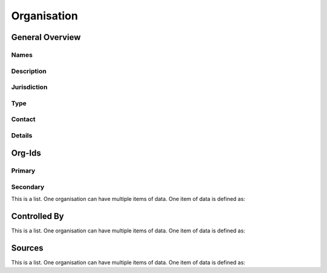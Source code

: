 Organisation
============




General Overview
----------------

Names
^^^^^


.. datadictionary::
   :schema: organisation.json
   :path: /properties/name

.. datadictionary::
   :schema: organisation.json
   :path: /properties/trading_name

.. datadictionary::
   :schema: organisation.json
   :path: /properties/translated_official_name

Description
^^^^^^^^^^^

.. datadictionary::
   :schema: organisation.json
   :path: /properties/description

Jurisdiction
^^^^^^^^^^^^

.. datadictionary::
   :schema: organisation.json
   :path: /properties/jurisdiction

Type
^^^^

.. datadictionary::
   :schema: organisation.json
   :path: /properties/type

Contact
^^^^^^^

.. datadictionary::
   :schema: organisation.json
   :path: /properties/contact

Details
^^^^^^^

.. datadictionary::
   :schema: organisation.json
   :path: /properties/website


.. datadictionary::
   :schema: organisation.json
   :path: /properties/address


.. datadictionary::
   :schema: organisation.json
   :path: /properties/postcode


.. datadictionary::
   :schema: organisation.json
   :path: /properties/country


Org-Ids
-------

Primary
^^^^^^^

.. datadictionary::
   :schema: organisation.json
   :path: /properties/org-ids/properties/primary

Secondary
^^^^^^^^^

This is a list. One organisation can have multiple items of data. One item of data is defined as:

.. datadictionary::
   :schema: organisation.json
   :path: /properties/org-ids/properties/secondary/items

Controlled By
-------------

This is a list. One organisation can have multiple items of data. One item of data is defined as:

.. datadictionary::
   :schema: organisation.json
   :path: /properties/controlled_by/items

Sources
-------

This is a list. One organisation can have multiple items of data. One item of data is defined as:

.. datadictionary::
   :schema: organisation.json
   :path: /properties/sources/items
